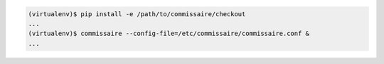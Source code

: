 
.. code-block:: shell

   (virtualenv)$ pip install -e /path/to/commissaire/checkout
   ...
   (virtualenv)$ commissaire --config-file=/etc/commissaire/commissaire.conf &
   ...
